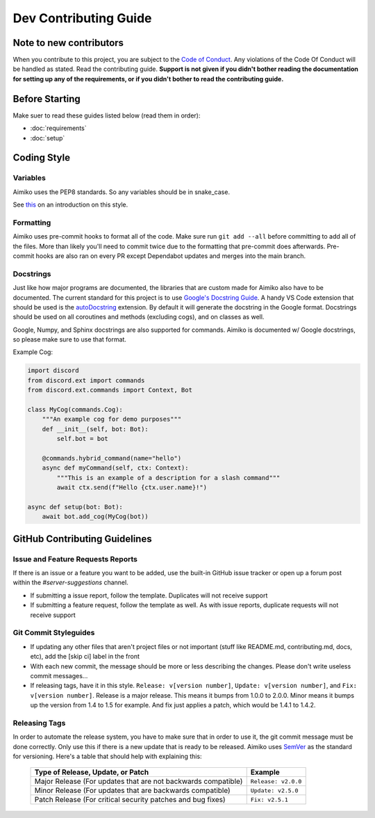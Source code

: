 Dev Contributing Guide
======================

Note to new contributors
---------------------------

When you contribute to this project, you are subject to the `Code of Conduct <https://github.com/No767/Aimiko/blob/dev/CODE_OF_CONDUCT.md>`_. Any violations of the Code Of Conduct will be handled as stated. Read the contributing guide. **Support is not given if you didn't bother reading the documentation for setting up any of the requirements, or if you didn't bother to read the contributing guide.**

Before Starting
----------------

Make suer to read these guides listed below (read them in order):

- :doc:`requirements`
- :doc:`setup`

Coding Style
-------------

Variables
^^^^^^^^^^
Aimiko uses the PEP8 standards. So any variables should be in snake_case. 

See `this <https://realpython.com/python-pep8/>`_ on an introduction on this style.

Formatting
^^^^^^^^^^^

Aimiko uses pre-commit hooks to format all of the code. Make sure run ``git add --all`` before committing to add all of the files. More than likely you'll need to commit twice due to the formatting that pre-commit does afterwards. Pre-commit hooks are also ran on every PR except Dependabot updates and merges into the main branch.

Docstrings
^^^^^^^^^^^

Just like how major programs are documented, the libraries that are custom made for Aimiko also have to be documented. The current standard for this project is to use `Google's Docstring Guide <https://google.github.io/styleguide/pyguide.html#s3.8-comments-and-docstrings>`_. A handy VS Code extension that should be used is the `autoDocstring <https://marketplace.visualstudio.com/items?itemName=njpwerner.autodocstring>`_ extension. By default it will generate the docstring in the Google format. Docstrings should be used on all coroutines and methods (excluding cogs), and on classes as well. 

Google, Numpy, and Sphinx docstrings are also supported for commands. Aimiko is documented w/ Google docstrings, so please make sure to use that format.

Example Cog:

.. code-block:: python

    import discord
    from discord.ext import commands
    from discord.ext.commands import Context, Bot

    class MyCog(commands.Cog):
        """An example cog for demo purposes"""
        def __init__(self, bot: Bot):
            self.bot = bot

        @commands.hybrid_command(name="hello")
        async def myCommand(self, ctx: Context):
            """This is an example of a description for a slash command"""
            await ctx.send(f"Hello {ctx.user.name}!")

    async def setup(bot: Bot):
        await bot.add_cog(MyCog(bot))

GitHub Contributing Guidelines
-----------------------------------

Issue and Feature Requests Reports
^^^^^^^^^^^^^^^^^^^^^^^^^^^^^^^^^^^

If there is an issue or a feature you want to be added, use the built-in GitHub issue tracker or open up a forum post within the `#server-suggestions` channel.

- If submitting a issue report, follow the template. Duplicates will not receive support
- If submitting a feature request, follow the template as well. As with issue reports, duplicate requests will not receive support

Git Commit Styleguides
^^^^^^^^^^^^^^^^^^^^^^^

- If updating any other files that aren't project files or not important (stuff like README.md, contributing.md, docs, etc), add the [skip ci] label in the front
- With each new commit, the message should be more or less describing the changes. Please don't write useless commit messages...
- If releasing tags, have it in this style. ``Release: v[version number]``, ``Update: v[version number]``, and ``Fix: v[version number]``. Release is a major release. This means it bumps from 1.0.0 to 2.0.0. Minor means it bumps up the version from 1.4 to 1.5 for example. And fix just applies a patch, which would be 1.4.1 to 1.4.2.

Releasing Tags
^^^^^^^^^^^^^^^

In order to automate the release system, you have to make sure that in order to use it, the git commit message must be done correctly. Only use this if there is a new update that is ready to be released. Aimiko uses `SemVer <https://semver.org/>`_  as the standard for versioning. Here's a table that should help with explaining this:

 =============================================================== ===================== 
                Type of Release, Update, or Patch                       Example        
 =============================================================== ===================== 
  Major Release (For updates that are not backwards compatible)   ``Release: v2.0.0``  
    Minor Release (For updates that are backwards compatible)     ``Update: v2.5.0``   
   Patch Release (For critical security patches and bug fixes)      ``Fix: v2.5.1``    
 =============================================================== ===================== 